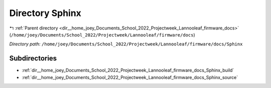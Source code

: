 .. _dir__home_joey_Documents_School_2022_Projectweek_Lannooleaf_firmware_docs_Sphinx:


Directory Sphinx
================


|exhale_lsh| :ref:`Parent directory <dir__home_joey_Documents_School_2022_Projectweek_Lannooleaf_firmware_docs>` (``/home/joey/Documents/School_2022/Projectweek/Lannooleaf/firmware/docs``)

.. |exhale_lsh| unicode:: U+021B0 .. UPWARDS ARROW WITH TIP LEFTWARDS

*Directory path:* ``/home/joey/Documents/School_2022/Projectweek/Lannooleaf/firmware/docs/Sphinx``

Subdirectories
--------------

- :ref:`dir__home_joey_Documents_School_2022_Projectweek_Lannooleaf_firmware_docs_Sphinx_build`
- :ref:`dir__home_joey_Documents_School_2022_Projectweek_Lannooleaf_firmware_docs_Sphinx_source`



